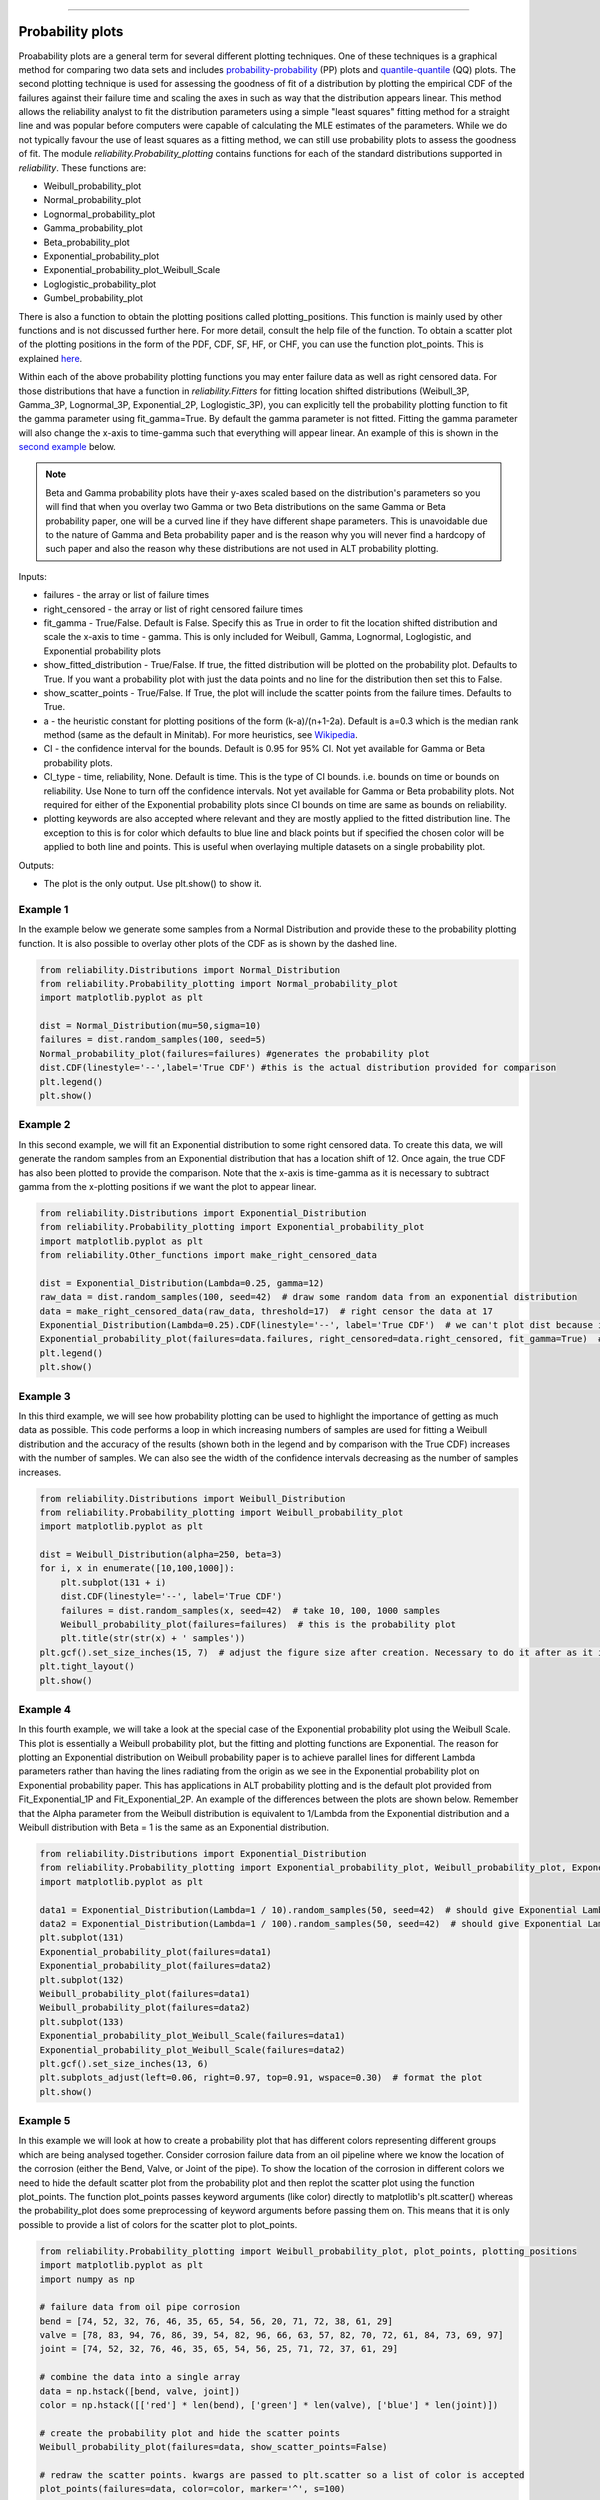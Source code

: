 ﻿.. image:: images/logo.png

-------------------------------------

Probability plots
'''''''''''''''''

Proabability plots are a general term for several different plotting techniques. One of these techniques is a graphical method for comparing two data sets and includes `probability-probability <https://reliability.readthedocs.io/en/latest/Probability-Probability%20plots.html>`_ (PP) plots and `quantile-quantile <https://reliability.readthedocs.io/en/latest/Quantile-Quantile%20plots.html>`_ (QQ) plots. The second plotting technique is used for assessing the goodness of fit of a distribution by plotting the empirical CDF of the failures against their failure time and scaling the axes in such as way that the distribution appears linear. This method allows the reliability analyst to fit the distribution parameters using a simple "least squares" fitting method for a straight line and was popular before computers were capable of calculating the MLE estimates of the parameters. While we do not typically favour the use of least squares as a fitting method, we can still use probability plots to assess the goodness of fit.
The module *reliability.Probability_plotting* contains functions for each of the standard distributions supported in *reliability*. These functions are:

- Weibull_probability_plot
- Normal_probability_plot
- Lognormal_probability_plot
- Gamma_probability_plot
- Beta_probability_plot
- Exponential_probability_plot
- Exponential_probability_plot_Weibull_Scale
- Loglogistic_probability_plot
- Gumbel_probability_plot

There is also a function to obtain the plotting positions called plotting_positions. This function is mainly used by other functions and is not discussed further here. For more detail, consult the help file of the function. To obtain a scatter plot of the plotting positions in the form of the PDF, CDF, SF, HF, or CHF, you can use the function plot_points. This is explained `here <https://reliability.readthedocs.io/en/latest/Fitting%20a%20specific%20distribution%20to%20data.html#example-2>`_.

Within each of the above probability plotting functions you may enter failure data as well as right censored data. For those distributions that have a function in `reliability.Fitters` for fitting location shifted distributions (Weibull_3P, Gamma_3P, Lognormal_3P, Exponential_2P, Loglogistic_3P), you can explicitly tell the probability plotting function to fit the gamma parameter using fit_gamma=True. By default the gamma parameter is not fitted. Fitting the gamma parameter will also change the x-axis to time-gamma such that everything will appear linear. An example of this is shown in the `second example <https://reliability.readthedocs.io/en/latest/Probability%20plots.html#example-2>`_ below.

.. note:: Beta and Gamma probability plots have their y-axes scaled based on the distribution's parameters so you will find that when you overlay two Gamma or two Beta distributions on the same Gamma or Beta probability paper, one will be a curved line if they have different shape parameters. This is unavoidable due to the nature of Gamma and Beta probability paper and is the reason why you will never find a hardcopy of such paper and also the reason why these distributions are not used in ALT probability plotting.

Inputs:

- failures - the array or list of failure times
- right_censored - the array or list of right censored failure times
- fit_gamma - True/False. Default is False. Specify this as True in order to fit the location shifted distribution and scale the x-axis to time - gamma. This is only included for Weibull, Gamma, Lognormal, Loglogistic, and Exponential probability plots
- show_fitted_distribution - True/False. If true, the fitted distribution will be plotted on the probability plot. Defaults to True. If you want a probability plot with just the data points and no line for the distribution then set this to False.
- show_scatter_points - True/False. If True, the plot will include the scatter points from the failure times. Defaults to True.
- a - the heuristic constant for plotting positions of the form (k-a)/(n+1-2a). Default is a=0.3 which is the median rank method (same as the default in Minitab). For more heuristics, see `Wikipedia <https://en.wikipedia.org/wiki/Q%E2%80%93Q_plot#Heuristics>`_.
- CI - the confidence interval for the bounds. Default is 0.95 for 95% CI. Not yet available for Gamma or Beta probability plots.
- CI_type - time, reliability, None. Default is time. This is the type of CI bounds. i.e. bounds on time or bounds on reliability. Use None to turn off the confidence intervals. Not yet available for Gamma or Beta probability plots. Not required for either of the Exponential probability plots since CI bounds on time are same as bounds on reliability.
- plotting keywords are also accepted where relevant and they are mostly applied to the fitted distribution line. The exception to this is for color which defaults to blue line and black points but if specified the chosen color will be applied to both line and points. This is useful when overlaying multiple datasets on a single probability plot.

Outputs:

- The plot is the only output. Use plt.show() to show it.

Example 1
---------

In the example below we generate some samples from a Normal Distribution and provide these to the probability plotting function. It is also possible to overlay other plots of the CDF as is shown by the dashed line.

.. code:: python

    from reliability.Distributions import Normal_Distribution
    from reliability.Probability_plotting import Normal_probability_plot
    import matplotlib.pyplot as plt
    
    dist = Normal_Distribution(mu=50,sigma=10)
    failures = dist.random_samples(100, seed=5)
    Normal_probability_plot(failures=failures) #generates the probability plot
    dist.CDF(linestyle='--',label='True CDF') #this is the actual distribution provided for comparison
    plt.legend()
    plt.show()
    
.. image:: images/Normal_probability_plotV2.png

Example 2
---------

In this second example, we will fit an Exponential distribution to some right censored data. To create this data, we will generate the random samples from an Exponential distribution that has a location shift of 12. Once again, the true CDF has also been plotted to provide the comparison. Note that the x-axis is time-gamma as it is necessary to subtract gamma from the x-plotting positions if we want the plot to appear linear.

.. code:: python

    from reliability.Distributions import Exponential_Distribution
    from reliability.Probability_plotting import Exponential_probability_plot
    import matplotlib.pyplot as plt
    from reliability.Other_functions import make_right_censored_data

    dist = Exponential_Distribution(Lambda=0.25, gamma=12)
    raw_data = dist.random_samples(100, seed=42)  # draw some random data from an exponential distribution
    data = make_right_censored_data(raw_data, threshold=17)  # right censor the data at 17
    Exponential_Distribution(Lambda=0.25).CDF(linestyle='--', label='True CDF')  # we can't plot dist because it will be location shifted
    Exponential_probability_plot(failures=data.failures, right_censored=data.right_censored, fit_gamma=True)  # do the probability plot. Note that we have specified to fit gamma
    plt.legend()
    plt.show()
    
.. image:: images/Exponential_probability_plot_V6.png

Example 3
---------

In this third example, we will see how probability plotting can be used to highlight the importance of getting as much data as possible. This code performs a loop in which increasing numbers of samples are used for fitting a Weibull distribution and the accuracy of the results (shown both in the legend and by comparison with the True CDF) increases with the number of samples. We can also see the width of the confidence intervals decreasing as the number of samples increases.

.. code:: python

    from reliability.Distributions import Weibull_Distribution
    from reliability.Probability_plotting import Weibull_probability_plot
    import matplotlib.pyplot as plt
    
    dist = Weibull_Distribution(alpha=250, beta=3)
    for i, x in enumerate([10,100,1000]):
        plt.subplot(131 + i)
        dist.CDF(linestyle='--', label='True CDF')
        failures = dist.random_samples(x, seed=42)  # take 10, 100, 1000 samples
        Weibull_probability_plot(failures=failures)  # this is the probability plot
        plt.title(str(str(x) + ' samples'))
    plt.gcf().set_size_inches(15, 7)  # adjust the figure size after creation. Necessary to do it after as it it automatically adjusted within probability_plot
    plt.tight_layout()
    plt.show()
 
.. image:: images/Weibull_probability_plot_multi_V4.png

Example 4
---------

In this fourth example, we will take a look at the special case of the Exponential probability plot using the Weibull Scale. This plot is essentially a Weibull probability plot, but the fitting and plotting functions are Exponential. The reason for plotting an Exponential distribution on Weibull probability paper is to achieve parallel lines for different Lambda parameters rather than having the lines radiating from the origin as we see in the Exponential probability plot on Exponential probability paper. This has applications in ALT probability plotting and is the default plot provided from Fit_Exponential_1P and Fit_Exponential_2P. An example of the differences between the plots are shown below. Remember that the Alpha parameter from the Weibull distribution is equivalent to 1/Lambda from the Exponential distribution and a Weibull distribution with Beta = 1 is the same as an Exponential distribution.

.. code:: python

    from reliability.Distributions import Exponential_Distribution
    from reliability.Probability_plotting import Exponential_probability_plot, Weibull_probability_plot, Exponential_probability_plot_Weibull_Scale
    import matplotlib.pyplot as plt

    data1 = Exponential_Distribution(Lambda=1 / 10).random_samples(50, seed=42)  # should give Exponential Lambda = 0.01 OR Weibull alpha = 10
    data2 = Exponential_Distribution(Lambda=1 / 100).random_samples(50, seed=42)  # should give Exponential Lambda = 0.001 OR Weibull alpha = 100
    plt.subplot(131)
    Exponential_probability_plot(failures=data1)
    Exponential_probability_plot(failures=data2)
    plt.subplot(132)
    Weibull_probability_plot(failures=data1)
    Weibull_probability_plot(failures=data2)
    plt.subplot(133)
    Exponential_probability_plot_Weibull_Scale(failures=data1)
    Exponential_probability_plot_Weibull_Scale(failures=data2)
    plt.gcf().set_size_inches(13, 6)
    plt.subplots_adjust(left=0.06, right=0.97, top=0.91, wspace=0.30)  # format the plot
    plt.show()

.. image:: images/expon_weibull_scale_V5.png

Example 5
---------

In this example we will look at how to create a probability plot that has different colors representing different groups which are being analysed together. Consider corrosion failure data from an oil pipeline where we know the location of the corrosion (either the Bend, Valve, or Joint of the pipe). To show the location of the corrosion in different colors we need to hide the default scatter plot from the probability plot and then replot the scatter plot using the function plot_points. The function plot_points passes keyword arguments (like color) directly to matplotlib's plt.scatter() whereas the probability_plot does some preprocessing of keyword arguments before passing them on. This means that it is only possible to provide a list of colors for the scatter plot to plot_points.

.. code:: python

    from reliability.Probability_plotting import Weibull_probability_plot, plot_points, plotting_positions
    import matplotlib.pyplot as plt
    import numpy as np

    # failure data from oil pipe corrosion
    bend = [74, 52, 32, 76, 46, 35, 65, 54, 56, 20, 71, 72, 38, 61, 29]
    valve = [78, 83, 94, 76, 86, 39, 54, 82, 96, 66, 63, 57, 82, 70, 72, 61, 84, 73, 69, 97]
    joint = [74, 52, 32, 76, 46, 35, 65, 54, 56, 25, 71, 72, 37, 61, 29]

    # combine the data into a single array
    data = np.hstack([bend, valve, joint])
    color = np.hstack([['red'] * len(bend), ['green'] * len(valve), ['blue'] * len(joint)])

    # create the probability plot and hide the scatter points
    Weibull_probability_plot(failures=data, show_scatter_points=False)

    # redraw the scatter points. kwargs are passed to plt.scatter so a list of color is accepted
    plot_points(failures=data, color=color, marker='^', s=100)

    # To show the legend correctly, we need to replot some points in separate scatter plots to create different legend entries
    x, y = plotting_positions(failures=data)
    plt.scatter(x[0], y[0], color=color[0], marker='^', s=100, label='bend')
    plt.scatter(x[len(bend)], y[len(bend)], color=color[len(bend)], marker='^', s=100, label='valve')
    plt.scatter(x[len(bend) + len(valve)], y[len(bend) + len(valve)], color=color[len(bend) + len(valve)], marker='^', s=100, label='joint')
    plt.legend()

    plt.show()

.. image:: images/multicolor_probability_plot.png

Example 6
---------

In this final example, we take a look at how a probability plot can show us that there's something wrong with our assumption of a single distribution. To generate the data, the random samples are drawn from two different distributions which are shown in the left image. In the right image, the scatterplot of failure times is clearly non-linear. The green line is the attempt to fit a single Weibull_2P distribution and this will do a poor job of modelling the data. Also note that the points of the scatterplot do not fall on the True CDF of each distribution. This is because the median rank method of obtaining the plotting positions does not work well if the failure times come from more than one distribution. If you see a pattern like this, try a `mixture model <https://reliability.readthedocs.io/en/latest/Mixture%20models.html>`_ or a `competing risks model <https://reliability.readthedocs.io/en/latest/Competing%20risk%20models.html>`_. Always remember that cusps, corners, and doglegs indicate a mixture of failure modes.

.. code:: python

    from reliability.Probability_plotting import Weibull_probability_plot
    from reliability.Distributions import Weibull_Distribution
    import matplotlib.pyplot as plt
    import numpy as np

    dist_1 = Weibull_Distribution(alpha=200, beta=3)
    dist_2 = Weibull_Distribution(alpha=900, beta=4)
    plt.subplot(121)  # this is for the PDFs of the 2 individual distributions
    dist_1.PDF(label=dist_1.param_title_long)
    dist_2.PDF(label=dist_2.param_title_long)
    plt.legend()
    plt.title('PDF of two different distributions\nthat are contributing the failure data')
    plt.subplot(122)  # this will be the probability plot
    dist_1_data = dist_1.random_samples(50, seed=1)
    dist_2_data = dist_2.random_samples(50, seed=1)
    all_data = np.hstack([dist_1_data, dist_2_data])  # combine the failure data into one array
    dist_1.CDF(label=dist_1.param_title_long)  # plot each individual distribution for comparison
    dist_2.CDF(label=dist_2.param_title_long)
    Weibull_probability_plot(failures=all_data)  # do the probability plot
    plt.gcf().set_size_inches(13, 7)  # adjust the figure size after creation. Necessary to do it after as it it automatically ajdusted within probability_plot
    plt.subplots_adjust(left=0.08, right=0.96)  # formatting the layout
    plt.legend()
    plt.show()

.. image:: images/probability_plot_mixture_V3.png

What does a probability plot show me?
-------------------------------------

A probability plot shows how well your data is modelled by a particular distribution. By scaling the axes in such a way that the fitted distribution's CDF appears to be a straight line, we can judge whether the empirical CDF of the failure data (the black dots) are in agreement with the CDF of the fitted distribution. Ideally we would see that all of the black dots would lie on the straight line but most of the time this is not the case. A bad fit is evident when the line or curve formed by the black dots is deviating significantly from the straight line. We can usually tolerate a little bit of deviation at the tails of the distribution but the majority of the black dots should follow the line. A historically popular test was the `'fat pencil test' <https://support.minitab.com/en-us/minitab/18/help-and-how-to/statistics/basic-statistics/supporting-topics/normality/normal-probability-plots-and-the-fat-pencil-test/>`_ which suggested that if a fat pencil could cover the majority of the data points then the fit was probably suitable. Such a method makes no mention of the size of the plot window which could easily affect the result so it is best to use your own judgement and experience. This approach is not a substitute for statistical inference so it is often preferred to use quantitative measures for goodness of fit such as AICc and BIC. Despite being an imprecise measure, probability plots remain popular among reliability engineers and in reliability engineering software as they can reveal many features that are not accurately captured in a single goodness of fit statistic.

Example 7
---------

.. code:: python

    from reliability.Probability_plotting import Weibull_probability_plot, Exponential_probability_plot
    from reliability.Distributions import Weibull_Distribution
    import matplotlib.pyplot as plt
    
    data = Weibull_Distribution(alpha=5,beta=3).random_samples(100,seed=1)
    plt.subplot(121)
    Weibull_probability_plot(failures=data)
    plt.title('Example of a good fit')
    plt.subplot(122)
    Exponential_probability_plot(failures=data)
    plt.title('Example of a bad fit')
    plt.subplots_adjust(bottom=0.1, right=0.94, top=0.93, wspace=0.34)  # adjust the formatting
    plt.show()

.. image:: images/probability_plotting_good_and_bad_V6.png
